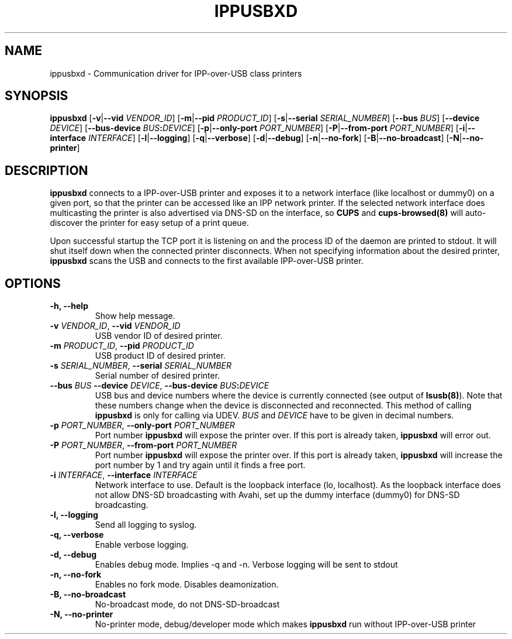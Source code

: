 .TH IPPUSBXD 8
.SH NAME
ippusbxd \- Communication driver for IPP-over-USB class printers
.SH SYNOPSIS
.B ippusbxd
[\fB\-v\fR|\fB--vid \fR \fIVENDOR_ID\fR]
[\fB\-m\fR|\fB--pid \fR \fIPRODUCT_ID\fR]
[\fB\-s\fR|\fB--serial \fR \fISERIAL_NUMBER\fR]
[\fB\--bus \fR \fIBUS\fR]
[\fB\--device \fR \fIDEVICE\fR]
[\fB\--bus-device \fR \fIBUS\fR\fB:\fR\fIDEVICE\fR]
[\fB\-p\fR|\fB--only-port \fR \fIPORT_NUMBER\fR]
[\fB\-P\fR|\fB--from-port \fR \fIPORT_NUMBER\fR]
[\fB\-i\fR|\fB--interface \fR \fIINTERFACE\fR]
[\fB\-l\fR|\fB--logging\fR]
[\fB\-q\fR|\fB--verbose\fR]
[\fB\-d\fR|\fB--debug\fR]
[\fB\-n\fR|\fB--no-fork\fR]
[\fB\-B\fR|\fB--no-broadcast\fR]
[\fB\-N\fR|\fB--no-printer\fR]
.SH DESCRIPTION
.B ippusbxd
connects to a IPP-over-USB printer and exposes it to a network interface (like localhost or dummy0) on a given port, so that the printer can be accessed like an IPP network printer. If the selected network interface does multicasting the printer is also advertised via DNS-SD on the interface, so \fBCUPS\fP and \fBcups-browsed(8)\fP will auto-discover the printer for easy setup of a print queue.

Upon successful startup the TCP port it is listening on and the process ID of the daemon are printed to stdout. It will shut itself down when the connected printer disconnects. When not specifying information about the desired printer, \fBippusbxd\fR scans the USB and connects to the first available IPP-over-USB printer.
.SH OPTIONS
.TP
.B
\fB-h\fP, \fB--help\fP
Show help message.
.TP
.B
\fB-v\fP \fIVENDOR_ID\fR, \fB--vid\fP \fIVENDOR_ID\fR
USB vendor ID of desired printer.
.TP
.B
\fB-m\fP \fIPRODUCT_ID\fR, \fB--pid\fP \fIPRODUCT_ID\fR
USB product ID of desired printer.
.TP
.B
\fB-s\fP \fISERIAL_NUMBER\fR, \fB--serial\fP \fISERIAL_NUMBER\fR
Serial number of desired printer.
.TP
.B
\fB--bus\fP \fIBUS\fR \fB--device\fP \fIDEVICE\fR, \fB--bus-device\fP \fIBUS\fR\fB:\fP\fIDEVICE\fR
USB bus and device numbers where the device is currently connected (see output of \fBlsusb(8)\fP). Note that these numbers change when the device is disconnected and reconnected. This method of calling \fBippusbxd\fP is only for calling via UDEV. \fIBUS\fR and \fIDEVICE\fR have to be given in decimal numbers.
.TP
.B
\fB-p\fP \fIPORT_NUMBER\fR, \fB--only-port\fP \fIPORT_NUMBER\fR
Port number \fBippusbxd\fP will expose the printer over. If this port is already taken, \fBippusbxd\fP will error out.
.TP
.B
\fB-P\fP \fIPORT_NUMBER\fR, \fB--from-port\fP \fIPORT_NUMBER\fR
Port number \fBippusbxd\fP will expose the printer over. If this port is already taken, \fBippusbxd\fP will increase the port number by 1 and try again until it finds a free port.
.TP
.B
\fB-i\fP \fIINTERFACE\fR, \fB--interface\fP \fIINTERFACE\fR
Network interface to use. Default is the loopback interface (lo, localhost). As the loopback interface does not allow DNS-SD broadcasting with Avahi, set up the dummy interface (dummy0) for DNS-SD broadcasting.
.TP
.B
\fB-l\fP, \fB--logging\fP
Send all logging to syslog.
.TP
.B
\fB-q\fP, \fB--verbose\fP
Enable verbose logging.
.TP
.B
\fB-d\fP, \fB--debug\fP
Enables debug mode.
Implies \-q and \-n.
Verbose logging will be sent to stdout
.TP
.B
\fB-n\fP, \fB--no-fork\fP
Enables no fork mode.
Disables deamonization.
.TP
.B
\fB-B\fP, \fB--no-broadcast\fP
No-broadcast mode, do not DNS-SD-broadcast
.TP
.B
\fB-N\fP, \fB--no-printer\fP
No-printer mode, debug/developer mode which makes \fBippusbxd\fP run without IPP-over-USB printer
